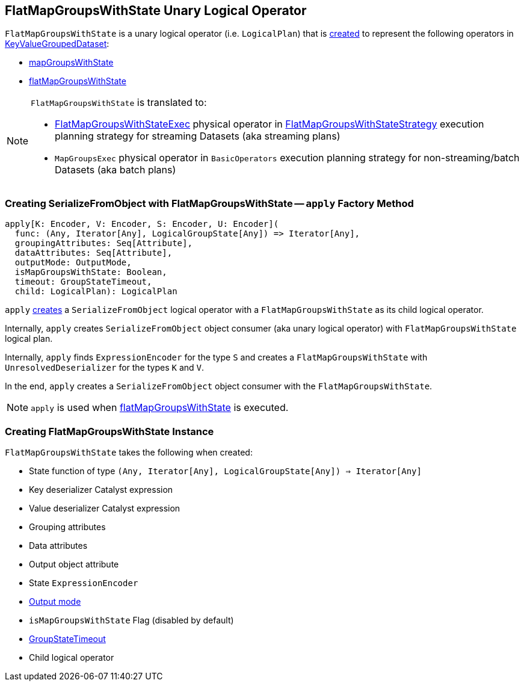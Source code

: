 == [[FlatMapGroupsWithState]] FlatMapGroupsWithState Unary Logical Operator

`FlatMapGroupsWithState` is a unary logical operator (i.e. `LogicalPlan`) that is <<creating-instance, created>> to represent the following operators in link:spark-sql-streaming-KeyValueGroupedDataset.adoc[KeyValueGroupedDataset]:

* link:spark-sql-streaming-KeyValueGroupedDataset.adoc#mapGroupsWithState[mapGroupsWithState]

* link:spark-sql-streaming-KeyValueGroupedDataset.adoc#flatMapGroupsWithState[flatMapGroupsWithState]

[NOTE]
====
`FlatMapGroupsWithState` is translated to:

* link:spark-sql-streaming-FlatMapGroupsWithStateExec.adoc[FlatMapGroupsWithStateExec] physical operator in link:spark-sql-streaming-FlatMapGroupsWithStateStrategy.adoc[FlatMapGroupsWithStateStrategy]  execution planning strategy for streaming Datasets (aka streaming plans)

* `MapGroupsExec` physical operator in `BasicOperators` execution planning strategy for non-streaming/batch Datasets (aka batch plans)
====

=== [[apply]] Creating SerializeFromObject with FlatMapGroupsWithState -- `apply` Factory Method

[source, scala]
----
apply[K: Encoder, V: Encoder, S: Encoder, U: Encoder](
  func: (Any, Iterator[Any], LogicalGroupState[Any]) => Iterator[Any],
  groupingAttributes: Seq[Attribute],
  dataAttributes: Seq[Attribute],
  outputMode: OutputMode,
  isMapGroupsWithState: Boolean,
  timeout: GroupStateTimeout,
  child: LogicalPlan): LogicalPlan
----

`apply` <<creating-instance, creates>> a `SerializeFromObject` logical operator with a `FlatMapGroupsWithState` as its child logical operator.

Internally, `apply` creates `SerializeFromObject` object consumer (aka unary logical operator) with `FlatMapGroupsWithState` logical plan.

Internally, `apply` finds `ExpressionEncoder` for the type `S` and creates a `FlatMapGroupsWithState` with `UnresolvedDeserializer` for the types `K` and `V`.

In the end, `apply` creates a `SerializeFromObject` object consumer with the `FlatMapGroupsWithState`.

NOTE: `apply` is used when link:spark-sql-streaming-KeyValueGroupedDataset.adoc#flatMapGroupsWithState[flatMapGroupsWithState] is executed.

=== [[creating-instance]] Creating FlatMapGroupsWithState Instance

`FlatMapGroupsWithState` takes the following when created:

* [[func]] State function of type `(Any, Iterator[Any], LogicalGroupState[Any]) => Iterator[Any]`
* [[keyDeserializer]] Key deserializer Catalyst expression
* [[valueDeserializer]] Value deserializer Catalyst expression
* [[groupingAttributes]] Grouping attributes
* [[dataAttributes]] Data attributes
* [[outputObjAttr]] Output object attribute
* [[stateEncoder]] State `ExpressionEncoder`
* [[outputMode]] link:spark-sql-streaming-OutputMode.adoc[Output mode]
* [[isMapGroupsWithState]] `isMapGroupsWithState` Flag (disabled by default)
* [[timeout]] link:spark-sql-streaming-GroupStateTimeout.adoc[GroupStateTimeout]
* [[child]] Child logical operator

